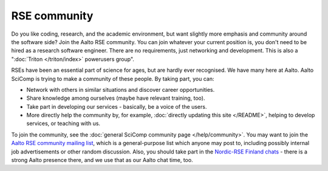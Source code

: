 RSE community
=============

Do you like coding, research, and the academic environment, but want
slightly more emphasis and community around the software side?  Join
the Aalto RSE community. You can join whatever your current position is,
you don't need to be hired as a research software engineer. There are no
requirements, just networking and development.  This is also a
":doc:`Triton </triton/index>` powerusers group".

RSEs have been an essential part of science for ages, but are hardly ever
recognised.  We have many here at Aalto.  Aalto SciComp is trying to
make a community of these people.  By taking part, you can:

* Network with others in similar situations and discover career
  opportunities.

* Share knowledge among ourselves (maybe have relevant training, too).

* Take part in developing our services - basically, be a voice of the
  users.

* More directly help the community by, for example, :doc:`directly updating
  this site </README>`, helping to develop services, or teaching with us.

To join the community, see the :doc:`general SciComp community page
</help/community>`.  You may want to join the `Aalto RSE community
mailing list <https://list.aalto.fi/mailman/listinfo/rse>`__, which is
a general-purpose list which anyone may post to, including possibly
internal job advertisements or other random discussion.  Also, you
should take part in the `Nordic-RSE
Finland chats <https://nordic-rse.org/communities/finland/>`__ - there
is a strong Aalto presence there, and we use that as our Aalto chat
time, too.
